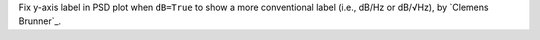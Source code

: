Fix y-axis label in PSD plot when ``dB=True`` to show a more conventional label (i.e., dB/Hz or dB/√Hz), by `Clemens Brunner`_.